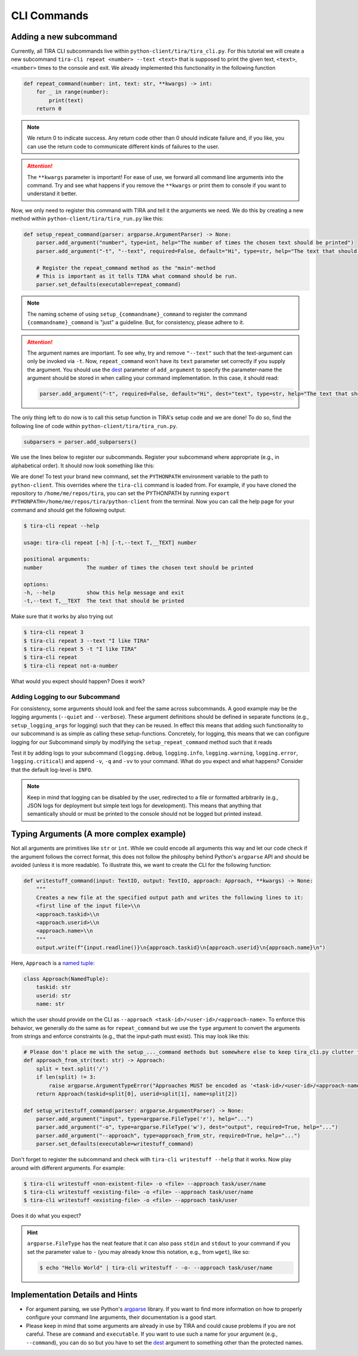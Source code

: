 CLI Commands
============

Adding a new subcommand
-----------------------
Currently, all TIRA CLI subcommands live within ``python-client/tira/tira_cli.py``. For this tutorial we will create a
new subcommand ``tira-cli repeat <number> --text <text>`` that is supposed to print the given text, ``<text>``,
``<number>`` times to the console and exit. We already implemented this functionality in the following function

.. code:: py

    def repeat_command(number: int, text: str, **kwargs) -> int:
        for _ in range(number):
            print(text)
        return 0

.. note:: We return 0 to indicate success. Any return code other than 0 should indicate failure and, if you like, you can
    use the return code to communicate different kinds of failures to the user.

.. attention:: The ``**kwargs`` parameter is important! For ease of use, we forward all command line arguments into the
    command. Try and see what happens if you remove the ``**kwargs`` or print them to console if you want to understand
    it better.

Now, we only need to register this command with TIRA and tell it the arguments we need. We do this by creating a new
method within ``python-client/tira/tira_run.py`` like this:

.. code:: py

    def setup_repeat_command(parser: argparse.ArgumentParser) -> None:
        parser.add_argument("number", type=int, help="The number of times the chosen text should be printed")
        parser.add_argument("-t", "--text", required=False, default="Hi", type=str, help="The text that should be printed")

        # Register the repeat_command method as the "main"-method
        # This is important as it tells TIRA what command should be run.
        parser.set_defaults(executable=repeat_command)

.. note:: The naming scheme of using ``setup_{commandname}_command`` to register the command ``{commandname}_command``
    is "just" a guideline. But, for consistency, please adhere to it.

.. attention:: The argument names are important. To see why, try and remove ``"--text"`` such that the text-argument can
    only be invoked via ``-t``. Now, ``repeat_command`` won't have its ``text`` parameter set correctly if you supply
    the argument. You should use the `dest <https://docs.python.org/3/library/argparse.html#dest>`_ parameter of
    ``add_argument`` to specify the parameter-name the argument should be stored in when calling your command
    implementation. In this case, it should read:

    .. code:: py

        parser.add_argument("-t", required=False, default="Hi", dest="text", type=str, help="The text that should be printed")

The only thing left to do now is to call this setup function in TIRA's setup code and we are done! To do so, find the
following line of code within ``python-client/tira/tira_run.py``.

.. code:: py

    subparsers = parser.add_subparsers()

We use the lines below to register our subcommands. Register your subcommand where appropriate (e.g., in alphabetical
order). It should now look something like this:

.. code-block:: python
    :emphasize-lines: 3

    subparsers = parser.add_subparsers()
    setup_a_thing_command(subparsers.add_parser('a-thing', help="I do stuff"))
    setup_repeat_command(subparsers.add_parser('repeat', help="Repeat the provided text any number of times"))
    setup_something_else_command(subparsers.add_parser('something-else', help="I do other stuff"))

We are done! To test your brand new command, set the ``PYTHONPATH`` environment variable to the path to
``python-client``. This overrides where the ``tira-cli`` command is loaded from. For example, if you have cloned the
repository to ``/home/me/repos/tira``, you can set the PYTHONPATH by running
``export PYTHONPATH=/home/me/repos/tira/python-client`` from the terminal. Now you can call the help page for your
command and should get the following output:

.. code:: sh

    $ tira-cli repeat --help

    usage: tira-cli repeat [-h] [-t,--text T,__TEXT] number

    positional arguments:
    number              The number of times the chosen text should be printed

    options:
    -h, --help          show this help message and exit
    -t,--text T,__TEXT  The text that should be printed

Make sure that it works by also trying out

.. code:: sh
    
    $ tira-cli repeat 3
    $ tira-cli repeat 3 --text "I like TIRA"
    $ tira-cli repeat 5 -t "I like TIRA"
    $ tira-cli repeat
    $ tira-cli repeat not-a-number

What would you expect should happen? Does it work?


Adding Logging to our Subcommand
~~~~~~~~~~~~~~~~~~~~~~~~~~~~~~~~
For consistency, some arguments should look and feel the same across subcommands. A good example may be the logging
arguments (``--quiet`` and ``--verbose``). These argument definitions should be defined in separate functions (e.g.,
``setup_logging_args`` for logging) such that they can be reused. In effect this means that adding such functionality to
our subcommand is as simple as calling these setup-functions. Concretely, for logging, this means that we can configure
logging for our Subcommand simply by modifying the ``setup_repeat_command`` method such that it reads

.. code-block:: py
    :emphasize-lines: 2

    def setup_repeat_command(parser: argparse.ArgumentParser) -> None:
        setup_logging_args(parser)
        parser.add_argument("number", type=int, help="The number of times the chosen text should be printed")
        parser.add_argument("-t", "--text", required=False, default="Hi", type=str, help="The text that should be printed")

        # Register the repeat_command method as the "main"-method
        # This is important as it tells TIRA what command should be run.
        parser.set_defaults(executable=repeat_command)

Test it by adding logs to your subcommand (``logging.debug``, ``logging.info``, ``logging.warning``, ``logging.error``,
``logging.critical``) and append ``-v``, ``-q`` and ``-vv`` to your command. What do you expect and what happens? Consider
that the default log-level is ``INFO``.

.. note:: Keep in mind that logging can be disabled by the user, redirected to a file or formatted arbitrarily (e.g.,
    JSON logs for deployment but simple text logs for development). This means that anything that semantically should
    or must be printed to the console should not be logged but printed instead.


Typing Arguments (A more complex example)
-----------------------------------------
Not all arguments are primitives like ``str`` or ``int``. While we could encode all arguments this way and let our code
check if the argument follows the correct format, this does not follow the philosphy behind Python's ``argparse`` API
and should be avoided (unless it is more readable). To illustrate this, we want to create the CLI for the following
function:

.. code:: py

    def writestuff_command(input: TextIO, output: TextIO, approach: Approach, **kwargs) -> None:
        """
        Creates a new file at the specified output path and writes the following lines to it:
        <first line of the input file>\\n
        <approach.taskid>\\n
        <approach.userid>\\n
        <approach.name>\\n
        """
        output.write(f"{input.readline()}\n{approach.taskid}\n{approach.userid}\n{approach.name}\n")


Here, ``Approach`` is a `named tuple <https://docs.python.org/3/library/typing.html#typing.NamedTuple>`_:

.. code:: py

    class Approach(NamedTuple):
        taskid: str
        userid: str
        name: str

which the user should provide on the CLI as ``--approach <task-id>/<user-id>/<approach-name>``. To enforce this
behavior, we generally do the same as for ``repeat_command`` but we use the ``type`` argument to convert the arguments
from strings and enforce constraints (e.g., that the input-path must exist). This may look like this:

.. code:: py

    # Please don't place me with the setup_..._command methods but somewhere else to keep tira_cli.py clutter free :)
    def approach_from_str(text: str) -> Approach:
        split = text.split('/')
        if len(split) != 3:
            raise argparse.ArgumentTypeError("Approaches MUST be encoded as '<task-id>/<user-id>/<approach-name>'")
        return Approach(taskid=split[0], userid=split[1], name=split[2])

    def setup_writestuff_command(parser: argparse.ArgumentParser) -> None:
        parser.add_argument("input", type=argparse.FileType('r'), help="...")
        parser.add_argument("-o", type=argparse.FileType('w'), dest="output", required=True, help="...")
        parser.add_argument("--approach", type=approach_from_str, required=True, help="...")
        parser.set_defaults(executable=writestuff_command)

Don't forget to register the subcommand and check with ``tira-cli writestuff --help`` that it works. Now play around
with different arguments. For example:

.. code:: sh
    
    $ tira-cli writestuff <non-existent-file> -o <file> --approach task/user/name
    $ tira-cli writestuff <existing-file> -o <file> --approach task/user/name
    $ tira-cli writestuff <existing-file> -o <file> --approach task/user

Does it do what you expect?

.. hint:: ``argparse.FileType`` has the neat feature that it can also pass ``stdin`` and ``stdout`` to your command if
    you set the parameter value to ``-`` (you may already know this notation, e.g., from ``wget``), like so:

    .. code:: sh
        
        $ echo "Hello World" | tira-cli writestuff - -o- --approach task/user/name


Implementation Details and Hints
--------------------------------
- For argument parsing, we use Python's `argparse <https://docs.python.org/3/library/argparse.html>`_ library. If you
  want to find more information on how to properly configure your command line arguments, their documentation is a good
  start.
- Please keep in mind that some arguments are already in use by TIRA and could cause problems if you are not careful.
  These are ``command`` and ``executable``. If you want to use such a name for your argument (e.g., ``--command``), you
  can do so but you have to set the `dest <https://docs.python.org/3/library/argparse.html#dest>`_ argument to something
  other than the protected names.